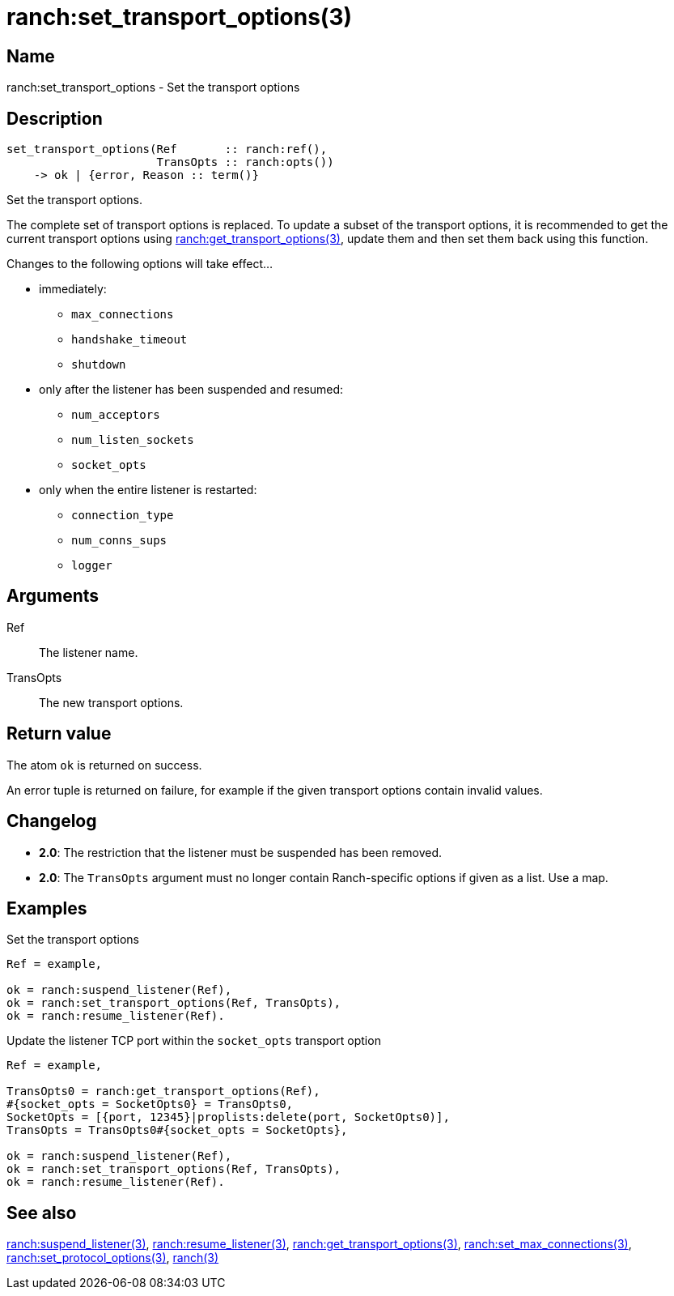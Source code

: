 = ranch:set_transport_options(3)

== Name

ranch:set_transport_options - Set the transport options

== Description

[source,erlang]
----
set_transport_options(Ref       :: ranch:ref(),
                      TransOpts :: ranch:opts())
    -> ok | {error, Reason :: term()}
----

Set the transport options.

The complete set of transport options is replaced. To update a subset of the
transport options, it is recommended to get the current transport options using
link:man:ranch:get_transport_options(3)[ranch:get_transport_options(3)], update
them and then set them back using this function.

Changes to the following options will take effect...

* immediately:
** `max_connections`
** `handshake_timeout`
** `shutdown`
* only after the listener has been suspended and resumed:
** `num_acceptors`
** `num_listen_sockets`
** `socket_opts`
* only when the entire listener is restarted:
** `connection_type`
** `num_conns_sups`
** `logger`

== Arguments

Ref::

The listener name.

TransOpts::

The new transport options.

== Return value

The atom `ok` is returned on success.

An error tuple is returned on failure, for example if the given
transport options contain invalid values.

== Changelog

* *2.0*: The restriction that the listener must be suspended
         has been removed.
* *2.0*: The `TransOpts` argument must no longer contain
         Ranch-specific options if given as a list. Use a map.

== Examples

.Set the transport options
[source,erlang]
----
Ref = example,

ok = ranch:suspend_listener(Ref),
ok = ranch:set_transport_options(Ref, TransOpts),
ok = ranch:resume_listener(Ref).
----

.Update the listener TCP port within the `socket_opts` transport option
[source,erlang]
----
Ref = example,

TransOpts0 = ranch:get_transport_options(Ref),
#{socket_opts = SocketOpts0} = TransOpts0,
SocketOpts = [{port, 12345}|proplists:delete(port, SocketOpts0)],
TransOpts = TransOpts0#{socket_opts = SocketOpts},

ok = ranch:suspend_listener(Ref),
ok = ranch:set_transport_options(Ref, TransOpts),
ok = ranch:resume_listener(Ref).
----

== See also

link:man:ranch:suspend_listener(3)[ranch:suspend_listener(3)],
link:man:ranch:resume_listener(3)[ranch:resume_listener(3)],
link:man:ranch:get_transport_options(3)[ranch:get_transport_options(3)],
link:man:ranch:set_max_connections(3)[ranch:set_max_connections(3)],
link:man:ranch:set_protocol_options(3)[ranch:set_protocol_options(3)],
link:man:ranch(3)[ranch(3)]
